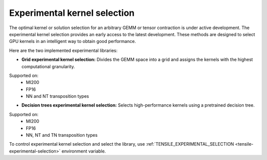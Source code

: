 .. meta::
  :description: Tensile documentation and API reference
  :keywords: Tensile, GEMM, Tensor, ROCm, API, Documentation

.. _experimental-kernel-selection:

=================================
Experimental kernel selection
=================================

The optimal kernel or solution selection for an arbitrary GEMM or tensor contraction is under active development.
The experimental kernel selection provides an early access to the latest development. These methods are designed to select GPU kernels in an intelligent way to obtain good performance.

Here are the two implemented experimental libraries:

- **Grid experimental kernel selection:** Divides the GEMM space into a grid and assigns the kernels with the highest computational granularity. 
Supported on:
    - MI200
    - FP16
    - NN and NT transposition types
- **Decision trees experimental kernel selection:** Selects high-performance kernels using a pretrained decision tree.
Supported on:
    - MI200
    - FP16
    - NN, NT and TN transposition types

To control experimental kernel selection and select the library, use :ref:`TENSILE_EXPERIMENTAL_SELECTION <tensile-experimental-selection>` environment variable. 
